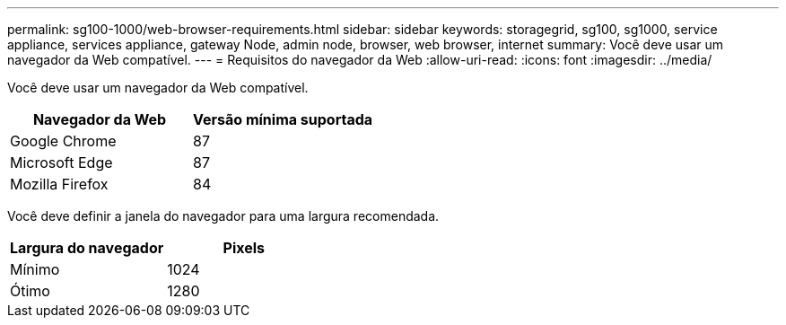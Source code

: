 ---
permalink: sg100-1000/web-browser-requirements.html 
sidebar: sidebar 
keywords: storagegrid, sg100, sg1000, service appliance, services appliance, gateway Node, admin node, browser, web browser, internet 
summary: Você deve usar um navegador da Web compatível. 
---
= Requisitos do navegador da Web
:allow-uri-read: 
:icons: font
:imagesdir: ../media/


[role="lead"]
Você deve usar um navegador da Web compatível.

|===
| Navegador da Web | Versão mínima suportada 


 a| 
Google Chrome
 a| 
87



 a| 
Microsoft Edge
 a| 
87



 a| 
Mozilla Firefox
 a| 
84

|===
Você deve definir a janela do navegador para uma largura recomendada.

|===
| Largura do navegador | Pixels 


 a| 
Mínimo
 a| 
1024



 a| 
Ótimo
 a| 
1280

|===